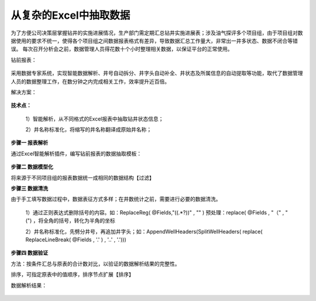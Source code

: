 ﻿
从复杂的Excel中抽取数据
====================================
为了方便公司决策层掌握钻井的实施进展情况，生产部门需定期汇总钻井实施进展表；涉及油气探评多个项目组，由于项目组对数据使用的要求不统一，使得各个项目组之间数据报表格式有差异，导致数据汇总工作量大，非常出一井多状态、数据不闭合等错误。
每次召开分析会之前，数据管理人员得花数十个小时整理相关数据，以保证平台的正常使用。

钻前报表：
	 
.. figure:: images/predrilling1.png
     :align: center
     :figwidth: 100% 
     :name: plate 	 

采用数据专家系统，实现智能数据解析、井号自动拆分、井字头自动补全、井状态及所属信息的自动提取等功能，取代了数据管理人员的数据整理工作，在数分钟之内完成相关工作，效率提升近百倍。
	 
解决方案：

.. figure:: images/predrilling2.png
     :align: center
     :figwidth: 90% 
     :name: plate 	 
  
**技术点：**

   1）智能解析，从不同格式的Excel报表中抽取钻井状态信息；
   
   2）井名称标准化，将缩写的井名称翻译成原始井名称；
   
**步骤一 报表解析**

通过Excel智能解析插件，编写钻前报表的数据抽取模板：

.. figure:: images/predrilling3.png
     :align: center
     :figwidth: 100% 
     :name: plate 	 
  
**步骤二 数据模型化**

将来源于不同项目组的报表数据统一成相同的数据结构【过滤】

**步骤三 数据清洗**

由于手工填写数据过程中，数据表征方式多样；在井数统计之前，需要进行必要的数据清洗。

   1）通过正则表达式删除括号的内容。如：ReplaceReg( @Fields,"\((.*?)\)" , "" ) 预处理：replace( @Fields , "（" , "(") ，将全角的括号，转化为半角的坐标

   2）井名称标准化，先劈分井号，再追加井字头；如：AppendWellHeaders(SplitWellHeaders( replace( ReplaceLineBreak( @Fields , '.' ) , '..' , '.')))
   
.. figure:: images/predrilling5.png
     :align: center
     :figwidth: 100% 
     :name: plate 	 

**步骤四 数据验证**

方法：按条件汇总与原表的合计数对比，以验证的数据解析结果的完整性。
	 
排序，可指定原表中的值顺序，排序节点扩展【排序】

数据解析结果：

.. figure:: images/predrilling4.png
     :align: center
     :figwidth: 90% 
     :name: plate 	 
  
